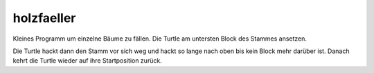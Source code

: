 holzfaeller
===========

Kleines Programm um einzelne Bäume zu fällen. Die Turtle am untersten Block des Stammes ansetzen. 

Die Turtle hackt dann den Stamm vor sich weg und hackt so lange nach oben bis kein Block mehr darüber ist.
Danach kehrt die Turtle wieder auf ihre Startposition zurück.
